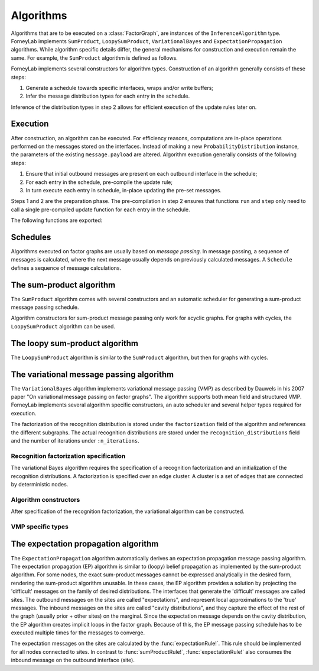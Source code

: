 **************
 Algorithms
**************

Algorithms that are to be executed on a :class:`FactorGraph`, are instances of the ``InferenceAlgorithm`` type. ForneyLab implements ``SumProduct``, ``LoopySumProduct``, ``VariationalBayes`` and ``ExpectationPropagation`` algorithms. While algorithm specific details differ, the general mechanisms for construction and execution remain the same. For example, the ``SumProduct`` algorithm is defined as follows.

.. type:: SumProduct

    A specific algorithm type for sum-product message passing::

        type SumProduct
            schedule::Schedule
        end

    The ``SumProduct`` algorithm holds a ``schedule``, which is executed upon calling the ``execute(::SumProduct)`` function.

ForneyLab implements several constructors for algorithm types. Construction of an algorithm generally consists of these steps:

1. Generate a schedule towards specific interfaces, wraps and/or write buffers;
2. Infer the message distribution types for each entry in the schedule.

Inference of the distribution types in step 2 allows for efficient execution of the update rules later on.


Execution
=========

After construction, an algorithm can be executed. For efficiency reasons, computations are in-place operations performed on the messages stored on the interfaces. Instead of making a new ``ProbabilityDistribution`` instance, the parameters of the existing ``message.payload`` are altered. Algorithm execution generally consists of the following steps:

1. Ensure that initial outbound messages are present on each outbound interface in the schedule;
2. For each entry in the schedule, pre-compile the update rule;
3. In turn execute each entry in schedule, in-place updating the pre-set messages.

Steps 1 and 2 are the preparation phase. The pre-compilation in step 2 ensures that functions ``run`` and ``step`` only need to call a single pre-compiled update function for each entry in the schedule.

The following functions are exported:

.. function:: execute(algorithm)

    Executes ``algorithm`` on the current graph.


.. function:: step(algorithm, direction::Symbol)

    Buffer and wrap aware version of ``execute(algorithm)``. Performs the following:

    1. Read an element from all read-buffers defined in the current graph
    2. ``execute(algorithm)``
    3. Write an element to all write-buffers defined in the current graph
    4. Propagate messages along all wraps defined in current graph in the corresponding direction

    Before calling ``step``, the algorithm must first be prepared by calling ``prepare!(algorithm)``. Preparing the algorithm ensures that initial messages are set and all update rules are pre-compiled.
    Shorthand version of the function ``step(algorithm)`` exists and is an alias for ``step(algorithm, :forward)``

.. function:: run(algorithm; direction::Symbol)

    Prepares the algorithm and calls ``step(algorithm)`` repeatedly until one of the read-buffers is exhausted or until the end of the block is reached. Keyword argument ``direction`` is optional and by default takes ``:forward`` value.


Schedules
=========

Algorithms executed on factor graphs are usually based on *message passing*. In message passing, a sequence of messages is calculated, where the next message usually depends on previously calculated messages. A ``Schedule`` defines a sequence of message calculations.

.. type:: Schedule

    Defines a sequence of :class:`Message` calculations::

        typealias Schedule Vector{ScheduleEntry}

    .. function:: execute(schedule::Schedule)

        Executes all entries in ``schedule`` once.


.. type:: ScheduleEntry

    Specifies a message calculation operation::

        type ScheduleEntry
            node::Node
            outbound_interface_id::Int64
            rule::Function  # Refers to the general message calculation rule; for example sumProductRule! or variationalRule!.
            execute::Function # Compiled rule call: () -> rule(node, Val{outbound_interface_id}, rule_arguments...).

            # And some omitted fields
        end

    The ``ScheduleEntry`` is the workhorse of ForneyLab. Most importantly, the ``execute`` field holds the pre-compiled (anonymous) function for the message update. All other fields are simply there to facilitate the proper construction of ``execute``. The ``execute`` function is called upon execution of the ``ScheduleEntry``.


The sum-product algorithm
=========================

.. seealso::
    **Demo:** `Kalman filter <https://github.com/spsbrats/ForneyLab.jl/blob/master/demo/04_simple_kalman.ipynb>`_

The ``SumProduct`` algorithm comes with several constructors and an automatic scheduler for generating a sum-product message passing schedule.

Algorithm constructors for sum-product message passing only work for acyclic graphs. For graphs with cycles, the ``LoopySumProduct`` algorithm can be used.

.. function:: SumProduct(::FactorGraph)

    Generates a sum-product algorithm with a schedule towards interfaces connected to write buffers and wraps.

.. function:: SumProduct(::Interface)

    Defines a sum-product algorithm with a schedule towards the argument interface.

.. function:: SumProduct(::Vector{Interface})

    Generates a sum-product algorithm that at least propagates messages to all interfaces in the argument vector.


The loopy sum-product algorithm
===============================

.. seealso::
    **Demo:** `Loopy belief propagation <https://github.com/spsbrats/ForneyLab.jl/blob/master/demo/05_loopy_belief_propagation.ipynb>`_

The ``LoopySumProduct`` algorithm is similar to the ``SumProduct`` algorithm, but then for graphs with cycles.

.. function:: LoopySumProduct(::FactorGraph; breaker_messages=Dict{Interface, Message}(), n_iterations=50, ...)

    Constructs a loopy sum-product algorithm that propagates to defined write buffers and wraps. Breaker messages specified by the ``breaker_messages`` dictionary are pre-set on the corresponding interfaces. From there a standard sum-product message passing schedule is generated. Upon execution, this schedule is repeated for ``n_iterations``.

.. function:: LoopySumProduct(::Interface; breaker_messages=Dict{Interface, Message}(), n_iterations=50, ...)

    Constructs a loopy sum-product algorithm towards an interface.


The variational message passing algorithm
=========================================

.. seealso::
    | **Demo:** `Naive variational message passing <https://github.com/spsbrats/ForneyLab.jl/blob/master/demo/07_naive_variational_message_passing.ipynb>`_
    | **Demo:** `Structured variational message passing <https://github.com/spsbrats/ForneyLab.jl/blob/master/demo/08_structured_variational_message_passing.ipynb>`_

The ``VariationalBayes`` algorithm implements variational message passing (VMP) as described by Dauwels in his 2007 paper "On variational message passing on factor graphs". The algorithm supports both mean field and structured VMP. ForneyLab implements several algorithm specific constructors, an auto scheduler and several helper types required for execution.

The factorization of the recognition distribution is stored under the ``factorization`` field of the algorithm and references the different subgraphs. The actual recognition distributions are stored under the ``recognition_distributions`` field and the number of iterations under ``:n_iterations``.


Recognition factorization specification
---------------------------------------

The variational Bayes algorithm requires the specification of a recognition factorization and an initialization of the recognition distributions. A factorization is specified over an edge cluster. A cluster is a set of edges that are connected by deterministic nodes.

.. function:: factor(::Edge)

    Factorize the cluster of the argument edge.

.. function:: factor(::Vector{Edge})

    Factorize the cluster(s) of the argument edges. If the edges are in separate clusters, this function defines a structured factorization.

.. function:: factorizeMeanField(::FactorGraph)

    Define a naive (mean-field) factorization on the argument graph.

.. function:: initialize(::Edge, ::ProbabilityDistribution)

    Initialize the recognition distribution on the edge.

.. function:: initialize(::Vector{Edge}, ::ProbabilityDistribution)

    Initialize a joint recognition distribution on the edges. 


Algorithm constructors
----------------------

After specification of the recognition factorization, the variational algorithm can be constructed.

.. function:: VariationalBayes(::FactorGraph; n_iterations=50)

    Generate a VMP algorithm to calculate the messages towards write buffers and timewraps defined on the argument graph.


VMP specific types
------------------

.. type:: Subgraph

    A factorization is specified by a set of non-overlapping subgraphs. The VMP algorithm executes updates for the subgraphs in turn.

.. type:: RecognitionFactorization

    The ``RecognitionFactorization`` type stores the variational factorization and recognition distributions, in combination with several lookup tables for algorithm execution.


The expectation propagation algorithm
=====================================

The ``ExpectationPropagation`` algorithm automatically derives an expectation propagation message passing algorithm. The expectation propagation (EP) algorithm is similar to (loopy) belief propagation as implemented by the sum-product algorithm. For some nodes, the exact sum-product messages cannot be expressed analytically in the desired form, rendering the sum-product algorithm unusable. In these cases, the EP algorithm provides a solution by projecting the 'difficult' messages on the family of desired distributions. The interfaces that generate the 'difficult' messages are called sites. The outbound messages on the sites are called "expectations", and represent local approximations to the 'true' messages. The inbound messages on the sites are called "cavity distributions", and they capture the effect of the rest of the graph (usually prior + other sites) on the marginal. Since the expectation message depends on the cavity distribution, the EP algorithm creates implicit loops in the factor graph. Because of this, the EP message passing schedule has to be executed multiple times for the messages to converge.

The expectation messages on the sites are calculated by the :func:`expectationRule!`. This rule should be implemented for all nodes connected to sites. In contrast to :func:`sumProductRule!`, :func:`expectationRule!` also consumes the inbound message on the outbound interface (site).


.. function:: ExpectationPropagation(sites::Vector{Interface}; ...)

    Generates an EP algorithm to incrementally approximate the marginal distributions of the variables (edges) connected to the specified 'sites'. The generated message passing schedule will respect the order of the sites.
    The following optional keyword arguments may be passed:

    - ``num_iterations``: a positive integer indicating the maximum number of iterations (default=100).
    - ``callback``: a function that is called after each iteration. This function can be used for example to check converge or to collect intermediate results. If the callback function returns ``true``, the algorithm is terminated.
